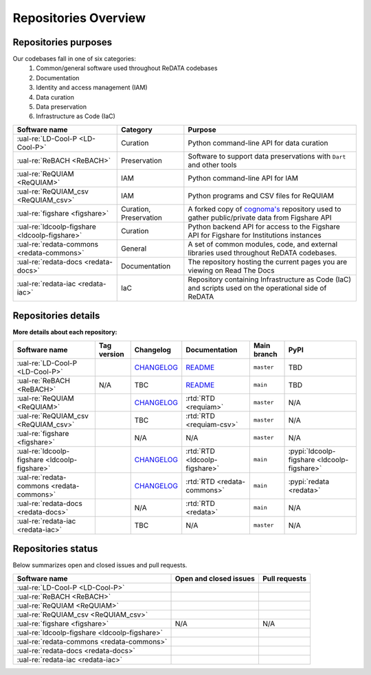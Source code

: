 Repositories Overview
---------------------

Repositories purposes
~~~~~~~~~~~~~~~~~~~~~

Our codebases fall in one of six categories:
 1. Common/general software used throughout ReDATA codebases
 2. Documentation
 3. Identity and access management (IAM)
 4. Data curation
 5. Data preservation
 6. Infrastructure as Code (IaC)

+-----------------------------------------------+---------------+----------------------------------------------------------------------------+
| Software name                                 | Category      | Purpose                                                                    |
+===============================================+===============+============================================================================+
| :ual-re:`LD-Cool-P <LD-Cool-P>`               | Curation      | Python command-line API for data curation                                  |
+-----------------------------------------------+---------------+----------------------------------------------------------------------------+
| :ual-re:`ReBACH <ReBACH>`                     | Preservation  | Software to support data preservations with ``Dart`` and other tools       |
+-----------------------------------------------+---------------+----------------------------------------------------------------------------+
| :ual-re:`ReQUIAM <ReQUIAM>`                   | IAM           | Python command-line API for IAM                                            |
+-----------------------------------------------+---------------+----------------------------------------------------------------------------+
| :ual-re:`ReQUIAM_csv <ReQUIAM_csv>`           | IAM           | Python programs and CSV files for ReQUIAM                                  |
+-----------------------------------------------+---------------+----------------------------------------------------------------------------+
| :ual-re:`figshare <figshare>`                 | Curation,     | A forked copy of `cognoma's`_ repository used to gather                    |
|                                               | Preservation  | public/private data from Figshare API                                      |
+-----------------------------------------------+---------------+----------------------------------------------------------------------------+
| :ual-re:`ldcoolp-figshare <ldcoolp-figshare>` | Curation      | Python backend API for access to the Figshare API for Figshare for         |
|                                               |               | Institutions instances                                                     |
+-----------------------------------------------+---------------+----------------------------------------------------------------------------+
| :ual-re:`redata-commons <redata-commons>`     | General       | A set of common modules, code, and external libraries used throughout      |
|                                               |               | ReDATA codebases.                                                          |
+-----------------------------------------------+---------------+----------------------------------------------------------------------------+
| :ual-re:`redata-docs <redata-docs>`           | Documentation | The repository hosting the current pages you are viewing on Read The Docs  |
+-----------------------------------------------+---------------+----------------------------------------------------------------------------+
| :ual-re:`redata-iac <redata-iac>`             | IaC           | Repository containing Infrastructure as Code (IaC) and scripts used on the |
|                                               |               | operational side of ReDATA                                                 |
+-----------------------------------------------+---------------+----------------------------------------------------------------------------+


Repositories details
~~~~~~~~~~~~~~~~~~~~

**More details about each repository:**

+-----------------------------------------------+----------------------------+---------------+-------------------------------+-------------+---------------------------------------------+
| Software name                                 | Tag version                | Changelog     | Documentation                 | Main branch | PyPI                                        |
+===============================================+============================+===============+===============================+=============+=============================================+
| :ual-re:`LD-Cool-P <LD-Cool-P>`               | |ldcoolp_version|          | `CHANGELOG`__ | `README`__                    | ``master``  | TBD                                         |
+-----------------------------------------------+----------------------------+---------------+-------------------------------+-------------+---------------------------------------------+
| :ual-re:`ReBACH <ReBACH>`                     | N/A                        | TBC           | `README`__                    | ``main``    | TBD                                         |
+-----------------------------------------------+----------------------------+---------------+-------------------------------+-------------+---------------------------------------------+
| :ual-re:`ReQUIAM <ReQUIAM>`                   | |ReQUIAM_version|          | `CHANGELOG`__ | :rtd:`RTD <requiam>`          | ``master``  | N/A                                         |
+-----------------------------------------------+----------------------------+---------------+-------------------------------+-------------+---------------------------------------------+
| :ual-re:`ReQUIAM_csv <ReQUIAM_csv>`           | |ReQUIAM_csv_version|      | TBC           | :rtd:`RTD <requiam-csv>`      | ``master``  | N/A                                         |
+-----------------------------------------------+----------------------------+---------------+-------------------------------+-------------+---------------------------------------------+
| :ual-re:`figshare <figshare>`                 | |figshare_version|         | N/A           | N/A                           | ``master``  | N/A                                         |
+-----------------------------------------------+----------------------------+---------------+-------------------------------+-------------+---------------------------------------------+
| :ual-re:`ldcoolp-figshare <ldcoolp-figshare>` | |ldcoolp-figshare_version| | `CHANGELOG`__ | :rtd:`RTD <ldcoolp-figshare>` | ``main``    | :pypi:`ldcoolp-figshare <ldcoolp-figshare>` |
+-----------------------------------------------+----------------------------+---------------+-------------------------------+-------------+---------------------------------------------+
| :ual-re:`redata-commons <redata-commons>`     | |redata-commons_version|   | `CHANGELOG`__ | :rtd:`RTD <redata-commons>`   | ``main``    | :pypi:`redata <redata>`                     |
+-----------------------------------------------+----------------------------+---------------+-------------------------------+-------------+---------------------------------------------+
| :ual-re:`redata-docs <redata-docs>`           | |redata-docs_version|      | N/A           | :rtd:`RTD <redata>`           | ``main``    | N/A                                         |
+-----------------------------------------------+----------------------------+---------------+-------------------------------+-------------+---------------------------------------------+
| :ual-re:`redata-iac <redata-iac>`             | |redata-iac_version|       | TBC           | N/A                           | ``master``  | N/A                                         |
+-----------------------------------------------+----------------------------+---------------+-------------------------------+-------------+---------------------------------------------+


Repositories status
~~~~~~~~~~~~~~~~~~~

Below summarizes open and closed issues and pull requests.

+-----------------------------------------------+------------------------------------------------+----------------------------------------------+
| Software name                                 | Open and closed issues                         | Pull requests                                |
+===============================================+================================================+==============================================+
| :ual-re:`LD-Cool-P <LD-Cool-P>`               | |ldcoolp_iss| |ldcoolp_iss2|                   | |ldcoolp_pr| |ldcoolp_pr2|                   |
+-----------------------------------------------+------------------------------------------------+----------------------------------------------+
| :ual-re:`ReBACH <ReBACH>`                     | |ReBACH_iss| |ReBACH_iss2|                     | |ReBACH_pr| |ReBACH_pr2|                     |
+-----------------------------------------------+------------------------------------------------+----------------------------------------------+
| :ual-re:`ReQUIAM <ReQUIAM>`                   | |ReQUIAM_iss| |ReQUIAM_iss2|                   | |ReQUIAM_pr| |ReQUIAM_pr2|                   |
+-----------------------------------------------+------------------------------------------------+----------------------------------------------+
| :ual-re:`ReQUIAM_csv <ReQUIAM_csv>`           | |ReQUIAM_csv_iss| |ReQUIAM_csv_iss2|           | |ReQUIAM_csv_pr| |ReQUIAM_csv_pr2|           |
+-----------------------------------------------+------------------------------------------------+----------------------------------------------+
| :ual-re:`figshare <figshare>`                 | N/A                                            | N/A                                          |
+-----------------------------------------------+------------------------------------------------+----------------------------------------------+
| :ual-re:`ldcoolp-figshare <ldcoolp-figshare>` | |ldcoolp-figshare_iss| |ldcoolp-figshare_iss2| | |ldcoolp-figshare_pr| |ldcoolp-figshare_pr2| |
+-----------------------------------------------+------------------------------------------------+----------------------------------------------+
| :ual-re:`redata-commons <redata-commons>`     | |redata-commons_iss| |redata-commons_iss2|     | |redata-commons_pr| |redata-commons_pr2|     |
+-----------------------------------------------+------------------------------------------------+----------------------------------------------+
| :ual-re:`redata-docs <redata-docs>`           | |redata-docs_iss| |redata-docs_iss2|           | |redata-docs_pr| |redata-docs_pr2|           |
+-----------------------------------------------+------------------------------------------------+----------------------------------------------+
| :ual-re:`redata-iac <redata-iac>`             | |redata-iac_iss| |redata-iac_iss2|             | |redata-iac_pr| |redata-iac_pr2|             |
+-----------------------------------------------+------------------------------------------------+----------------------------------------------+


.. _`cognoma's`: https://github.com/cognoma/figshare

.. |ldcoolp_version| image:: https://img.shields.io/github/v/tag/UAL-RE/LD-Cool-P?label=%20
   :target: https://github.com/UAL-RE/LD-Cool-P/releases/latest
   :alt: LD-Cool-P GitHub tag version

.. |ReBACH_version| image:: https://img.shields.io/github/v/tag/UAL-RE/ReBACH?label=%20
   :target: https://github.com/UAL-RE/ReBACH/releases/latest
   :alt: ReBACH GitHub tag version

.. |ReQUIAM_version| image:: https://img.shields.io/github/v/tag/UAL-RE/ReQUIAM?label=%20
   :target: https://github.com/UAL-RE/ReQUIAM/releases/latest
   :alt: ReQUIAM GitHub tag version

.. |ReQUIAM_csv_version| image:: https://img.shields.io/github/v/tag/UAL-RE/ReQUIAM_csv?label=%20
   :target: https://github.com/UAL-RE/ReQUIAM_csv/releases/latest
   :alt: ReQUIAM_csv GitHub tag version

.. |ldcoolp-figshare_version| image:: https://img.shields.io/github/v/tag/UAL-RE/ldcoolp-figshare?label=%20
   :target: https://github.com/UAL-RE/ldcoolp-figshare/releases/latest
   :alt: ldcoolp-figshare GitHub tag version

.. |figshare_version| image:: https://img.shields.io/github/v/tag/UAL-RE/figshare?label=%20
   :target: https://github.com/UAL-RE/figshare/releases/latest
   :alt: figshare GitHub tag version

.. |redata-commons_version| image:: https://img.shields.io/github/v/tag/UAL-RE/redata-commons?label=%20
   :target: https://github.com/UAL-RE/redata-commons/releases/latest
   :alt: redata-commons GitHub tag version

.. |redata-docs_version| image:: https://img.shields.io/github/v/tag/UAL-RE/redata-docs?label=%20
   :target: https://github.com/UAL-RE/redata-docs/releases/latest
   :alt: redata-docs GitHub tag version

.. |redata-iac_version| image:: https://img.shields.io/github/v/tag/UAL-RE/redata-iac?label=%20
   :target: https://github.com/UAL-RE/redata-iac/releases/latest
   :alt: redata-iac GitHub tag version

.. __: https://github.com/UAL-RE/LD-Cool-P/blob/master/CHANGELOG.md

.. __: https://github.com/UAL-RE/LD-Cool-P/blob/master/README.md

.. __: https://github.com/UAL-RE/ReBACH/blob/main/README.md

.. __: https://github.com/UAL-RE/ReQUIAM/blob/master/CHANGELOG.md

.. __: https://github.com/UAL-RE/ldcoolp-figshare/blob/main/CHANGELOG.md

.. __: https://github.com/UAL-RE/redata-commons/blob/main/CHANGELOG.md

.. |ldcoolp_iss| image:: https://img.shields.io/github/issues-raw/UAL-RE/LD-Cool-P?color=green&label=open
   :target: https://github.com/UAL-RE/LD-Cool-P/issues?q=is:open%20is:issue
   :alt: LD-Cool-P GitHub open issues

.. |ldcoolp_iss2| image:: https://img.shields.io/github/issues-closed-raw/UAL-RE/LD-Cool-P?color=red&label=closed
   :target: https://github.com/UAL-RE/LD-Cool-P/issues?q=is:closed%20is:issue
   :alt: LD-Cool-P Github closed issues

.. |ldcoolp_pr| image:: https://img.shields.io/github/issues-pr-raw/UAL-RE/LD-Cool-P?color=green&label=open
   :target: https://github.com/UAL-RE/LD-Cool-P/pulls?q=is:open
   :alt: LD-Cool-P GitHub open PRs

.. |ldcoolp_pr2| image:: https://img.shields.io/github/issues-pr-closed-raw/UAL-RE/LD-Cool-P?color=red&label=closed
   :target: https://github.com/UAL-RE/LD-Cool-P/pulls?q=is:closed
   :alt: LD-Cool-P Github closed PRs

.. |ReBACH_iss| image:: https://img.shields.io/github/issues-raw/UAL-RE/ReBACH?color=green&label=open
   :target: https://github.com/UAL-RE/ReBACH/issues?q=is:open%20is:issue
   :alt: ReBACH GitHub open issues

.. |ReBACH_iss2| image:: https://img.shields.io/github/issues-closed-raw/UAL-RE/ReBACH?color=red&label=closed
   :target: https://github.com/UAL-RE/ReBACH/issues?q=is:closed%20is:issue
   :alt: ReBACH Github closed issues

.. |ReBACH_pr| image:: https://img.shields.io/github/issues-pr-raw/UAL-RE/ReBACH?color=green&label=open
   :target: https://github.com/UAL-RE/ReBACH/pulls?q=is:open
   :alt: ReBACH GitHub open PRs

.. |ReBACH_pr2| image:: https://img.shields.io/github/issues-pr-closed-raw/UAL-RE/ReBACH?color=red&label=closed
   :target: https://github.com/UAL-RE/ReBACH/pulls?q=is:closed
   :alt: ReBACH Github closed PRs

.. |ReQUIAM_iss| image:: https://img.shields.io/github/issues-raw/UAL-RE/ReQUIAM?color=green&label=open
   :target: https://github.com/UAL-RE/ReQUIAM/issues?q=is:open%20is:issue
   :alt: ReQUIAM GitHub open issues

.. |ReQUIAM_iss2| image:: https://img.shields.io/github/issues-closed-raw/UAL-RE/ReQUIAM?color=red&label=closed
   :target: https://github.com/UAL-RE/ReQUIAM/issues?q=is:closed%20is:issue
   :alt: ReQUIAM Github closed issues

.. |ReQUIAM_pr| image:: https://img.shields.io/github/issues-pr-raw/UAL-RE/ReQUIAM?color=green&label=open
   :target: https://github.com/UAL-RE/ReQUIAM/pulls?q=is:open
   :alt: ReQUIAM GitHub open PRs

.. |ReQUIAM_pr2| image:: https://img.shields.io/github/issues-pr-closed-raw/UAL-RE/ReQUIAM?color=red&label=closed
   :target: https://github.com/UAL-RE/ReQUIAM/pulls?q=is:closed
   :alt: ReQUIAM Github closed PRs

.. |ReQUIAM_csv_iss| image:: https://img.shields.io/github/issues-raw/UAL-RE/ReQUIAM_csv?color=green&label=open
   :target: https://github.com/UAL-RE/ReQUIAM_csv/issues?q=is:open%20is:issue
   :alt: ReQUIAM_csv GitHub open issues

.. |ReQUIAM_csv_iss2| image:: https://img.shields.io/github/issues-closed-raw/UAL-RE/ReQUIAM_csv?color=red&label=closed
   :target: https://github.com/UAL-RE/ReQUIAM_csv/issues?q=is:closed%20is:issue
   :alt: ReQUIAM_csv Github closed issues

.. |ReQUIAM_csv_pr| image:: https://img.shields.io/github/issues-pr-raw/UAL-RE/ReQUIAM_csv?color=green&label=open
   :target: https://github.com/UAL-RE/ReQUIAM_csv/pulls?q=is:open
   :alt: ReQUIAM_csv GitHub open PRs

.. |ReQUIAM_csv_pr2| image:: https://img.shields.io/github/issues-pr-closed-raw/UAL-RE/ReQUIAM_csv?color=red&label=closed
   :target: https://github.com/UAL-RE/ReQUIAM_csv/pulls?q=is:closed
   :alt: ReQUIAM_csv Github closed PRs

.. |ldcoolp-figshare_iss| image:: https://img.shields.io/github/issues-raw/UAL-RE/ldcoolp-figshare?color=green&label=open
   :target: https://github.com/UAL-RE/ldcoolp-figshare/issues?q=is:open:%20is:issue
   :alt: ldcoolp-figshare GitHub open issues

.. |ldcoolp-figshare_iss2| image:: https://img.shields.io/github/issues-closed-raw/UAL-RE/ldcoolp-figshare?color=red&label=closed
   :target: https://github.com/UAL-RE/ldcoolp-figshare/issues?q=is:closed%20is:issue
   :alt: ldcoolp-figshare GitHub closed issues

.. |ldcoolp-figshare_pr| image:: https://img.shields.io/github/issues-pr-raw/UAL-RE/ldcoolp-figshare?color=green&label=open
   :target: https://github.com/UAL-RE/ldcoolp-figshare/pulls?q=is:open
   :alt: ldcoolp-figshare GitHub open PRs

.. |ldcoolp-figshare_pr2| image:: https://img.shields.io/github/issues-pr-closed-raw/UAL-RE/ldcoolp-figshare?color=red&label=closed
   :target: https://github.com/UAL-RE/ldcoolp-figshare/pulls?q=is:closed
   :alt: ldcoolp-figshare GitHub closed PRs

.. |redata-commons_iss| image:: https://img.shields.io/github/issues-raw/UAL-RE/redata-commons?color=green&label=open
   :target: https://github.com/UAL-RE/redata-commons/issues?q=is:open%20is:issue
   :alt: redata-commons GitHub open issues

.. |redata-commons_iss2| image:: https://img.shields.io/github/issues-closed-raw/UAL-RE/redata-commons?color=red&label=closed
   :target: https://github.com/UAL-RE/redata-commons/issues?q=is:closed%20is:issue
   :alt: redata-commons GitHub closed issues

.. |redata-commons_pr| image:: https://img.shields.io/github/issues-pr-raw/UAL-RE/redata-commons?color=green&label=open
   :target: https://github.com/UAL-RE/redata-commons/pulls?q=is:open
   :alt: redata-commons GitHub open PRs

.. |redata-commons_pr2| image:: https://img.shields.io/github/issues-pr-closed-raw/UAL-RE/redata-commons?color=red&label=closed
   :target: https://github.com/UAL-RE/redata-commons/pulls?q=is:closed
   :alt: redata-commons GitHub closed PRs

.. |redata-docs_iss| image:: https://img.shields.io/github/issues-raw/UAL-RE/redata-docs?color=green&label=open
   :target: https://github.com/UAL-RE/redata-docs/issues?q=is:open%20is:issue
   :alt: redata-docs GitHub open issues

.. |redata-docs_iss2| image:: https://img.shields.io/github/issues-closed-raw/UAL-RE/redata-docs?color=red&label=closed
   :target: https://github.com/UAL-RE/redata-docs/issues?q=is:closed%20is:issue
   :alt: redata-docs GitHub closed issues

.. |redata-docs_pr| image:: https://img.shields.io/github/issues-pr-raw/UAL-RE/redata-docs?color=green&label=open
   :target: https://github.com/UAL-RE/redata-docs/pulls?q=is:open
   :alt: redata-docs GitHub open PRs

.. |redata-docs_pr2| image:: https://img.shields.io/github/issues-pr-closed-raw/UAL-RE/redata-docs?color=red&label=closed
   :target: https://github.com/UAL-RE/redata-docs/pulls?q=is:closed
   :alt: redata-docs GitHub closed PRs

.. |redata-iac_iss| image:: https://img.shields.io/github/issues-raw/UAL-RE/redata-iac?color=green&label=open
   :target: https://github.com/UAL-RE/redata-iac/issues?q=is:open%20is:issue
   :alt: redata-iac GitHub open issues

.. |redata-iac_iss2| image:: https://img.shields.io/github/issues-closed-raw/UAL-RE/redata-iac?color=red&label=closed
   :target: https://github.com/UAL-RE/redata-iac/issues?q=is:closed%20is:issue
   :alt: redata-iac GitHub closed issues

.. |redata-iac_pr| image:: https://img.shields.io/github/issues-pr-raw/UAL-RE/redata-iac?color=green&label=open
   :target: https://github.com/UAL-RE/redata-iac/pulls?q=is:open
   :alt: redata-iac GitHub open PRs

.. |redata-iac_pr2| image:: https://img.shields.io/github/issues-pr-closed-raw/UAL-RE/redata-iac?color=red&label=closed
   :target: https://github.com/UAL-RE/redata-iac/pulls?q=is:closed
   :alt: redata-iac GitHub closed PRs
